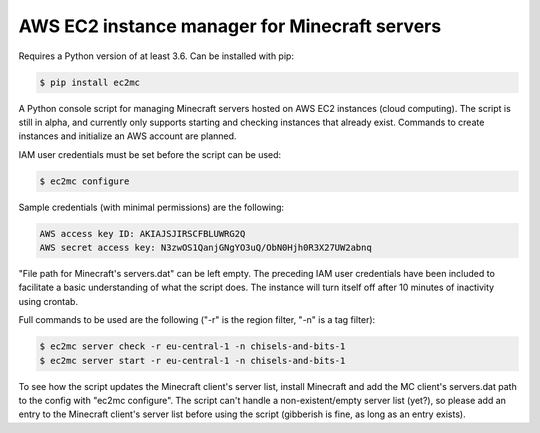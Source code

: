 AWS EC2 instance manager for Minecraft servers
==============================================

|PyPI Version| |Python Version|

Requires a Python version of at least 3.6.
Can be installed with pip:

.. code-block:: bash

	$ pip install ec2mc

A Python console script for managing Minecraft servers hosted on AWS EC2 instances (cloud computing).
The script is still in alpha, and currently only supports starting and checking instances that already exist.
Commands to create instances and initialize an AWS account are planned.

IAM user credentials must be set before the script can be used:

.. code-block:: bash

	$ ec2mc configure

Sample credentials (with minimal permissions) are the following:

.. code-block:: bash

	AWS access key ID: AKIAJSJIRSCFBLUWRG2Q
	AWS secret access key: N3zwOS1QanjGNgYO3uQ/ObN0Hjh0R3X27UW2abnq

"File path for Minecraft's servers.dat" can be left empty.
The preceding IAM user credentials have been included to facilitate a basic understanding of what the script does.
The instance will turn itself off after 10 minutes of inactivity using crontab.

Full commands to be used are the following ("-r" is the region filter, "-n" is a tag filter):

.. code-block:: bash

	$ ec2mc server check -r eu-central-1 -n chisels-and-bits-1
	$ ec2mc server start -r eu-central-1 -n chisels-and-bits-1

To see how the script updates the Minecraft client's server list, install Minecraft and add the MC client's servers.dat path to the config with "ec2mc configure".
The script can't handle a non-existent/empty server list (yet?), so please add an entry to the Minecraft client's server list before using the script (gibberish is fine, as long as an entry exists).

.. |PyPI Version| image:: https://raw.githubusercontent.com/TakingItCasual/ec2mc/master/docs/images/pypi-v0.1.3-orange.svg?sanitize=true
   :target: https://pypi.org/project/ec2mc/

.. |Python Version| image:: https://raw.githubusercontent.com/TakingItCasual/ec2mc/master/docs/images/python-3.6-blue.svg?sanitize=true
   :target: https://pypi.org/project/ec2mc/
